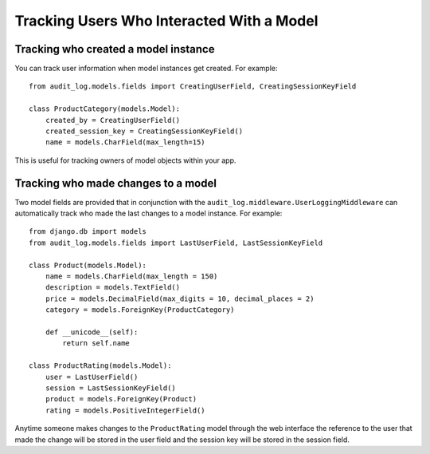 Tracking Users Who Interacted With a Model
=============================================

Tracking who created a model instance
----------------------------------------

You can track user information when model instances get created. For example::

    from audit_log.models.fields import CreatingUserField, CreatingSessionKeyField

    class ProductCategory(models.Model):
        created_by = CreatingUserField()
        created_session_key = CreatingSessionKeyField()
        name = models.CharField(max_length=15)

This is useful for tracking owners of model objects within your app.


Tracking who made changes to a model
----------------------------------------

Two model fields are provided that in conjunction with the ``audit_log.middleware.UserLoggingMiddleware``
can automatically track who made the last changes to a model instance. For example::

    from django.db import models
    from audit_log.models.fields import LastUserField, LastSessionKeyField
    
    class Product(models.Model):
        name = models.CharField(max_length = 150)
        description = models.TextField()
        price = models.DecimalField(max_digits = 10, decimal_places = 2)
        category = models.ForeignKey(ProductCategory)
        
        def __unicode__(self):
            return self.name

    class ProductRating(models.Model):
        user = LastUserField()
        session = LastSessionKeyField()
        product = models.ForeignKey(Product)
        rating = models.PositiveIntegerField()

Anytime someone makes changes to the ``ProductRating`` model through the web interface
the reference to the user that made the change will be stored in the user field and 
the session key will be stored in the session field.


